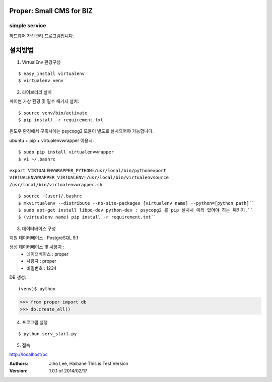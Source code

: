 ========================= 
Proper: Small CMS for BIZ
========================= 
------------
simple service
------------

하드웨어 자산관리 프로그램입니다.

=======
설치방법
=======

1. VirtualEnv 환경구성

::

$ easy_install virtualenv
$ virtualenv venv

2. 라이브러리 설치

파이썬 가상 환경 및 필수 패키지 설치::

$ source venv/bin/activate
$ pip install -r requirement.txt
        
윈도우 환경에서 구축시에는 psycopg2 모듈이 별도로 설치되어야 가능합니다.

ubuntu + pip + virtualenvwrapper 이용시::
    
$ sudo pip install virtualenvwrapper
$ vi ~/.bashrc

``export VIRTUALENVWRAPPER_PYTHON=/usr/local/bin/pythonexport        
VIRTUALENVWRAPPER_VIRTUALENV=/usr/local/bin/virtualenvsource        
/usr/local/bin/virtualenvwrapper.sh``

::

$ source ~{user}/.bashrc        
$ mkvirtualenv --distribute --no-site-packages [virtualenv name] --python=[python path]``
$ sudo apt-get install libpq-dev python-dev : psycopg2 를 pip 설치시 미리 있어야 하는 패키지.``
$ (virtualenv name) pip install -r requirement.txt``

3. 데이터베이스 구성

지원 데이터베이스 : PostgreSQL 9.1
    
생성 데이터베이스 및 사용자 :
  - 데이터베이스 : proper
  - 사용자 : proper
  - 비밀번호 : 1234

DB 생성::
    
(venv)$ python
>>> from proper import db        
>>> db.create_all()        

4. 프로그램 실행

::

$ python serv_start.py

5. 접속

http://localhost/pc

:Authors: 
    Jiho Lee, 
    Haibane
    This is Test Version

:Version: 1.0.1 of 2014/02/17